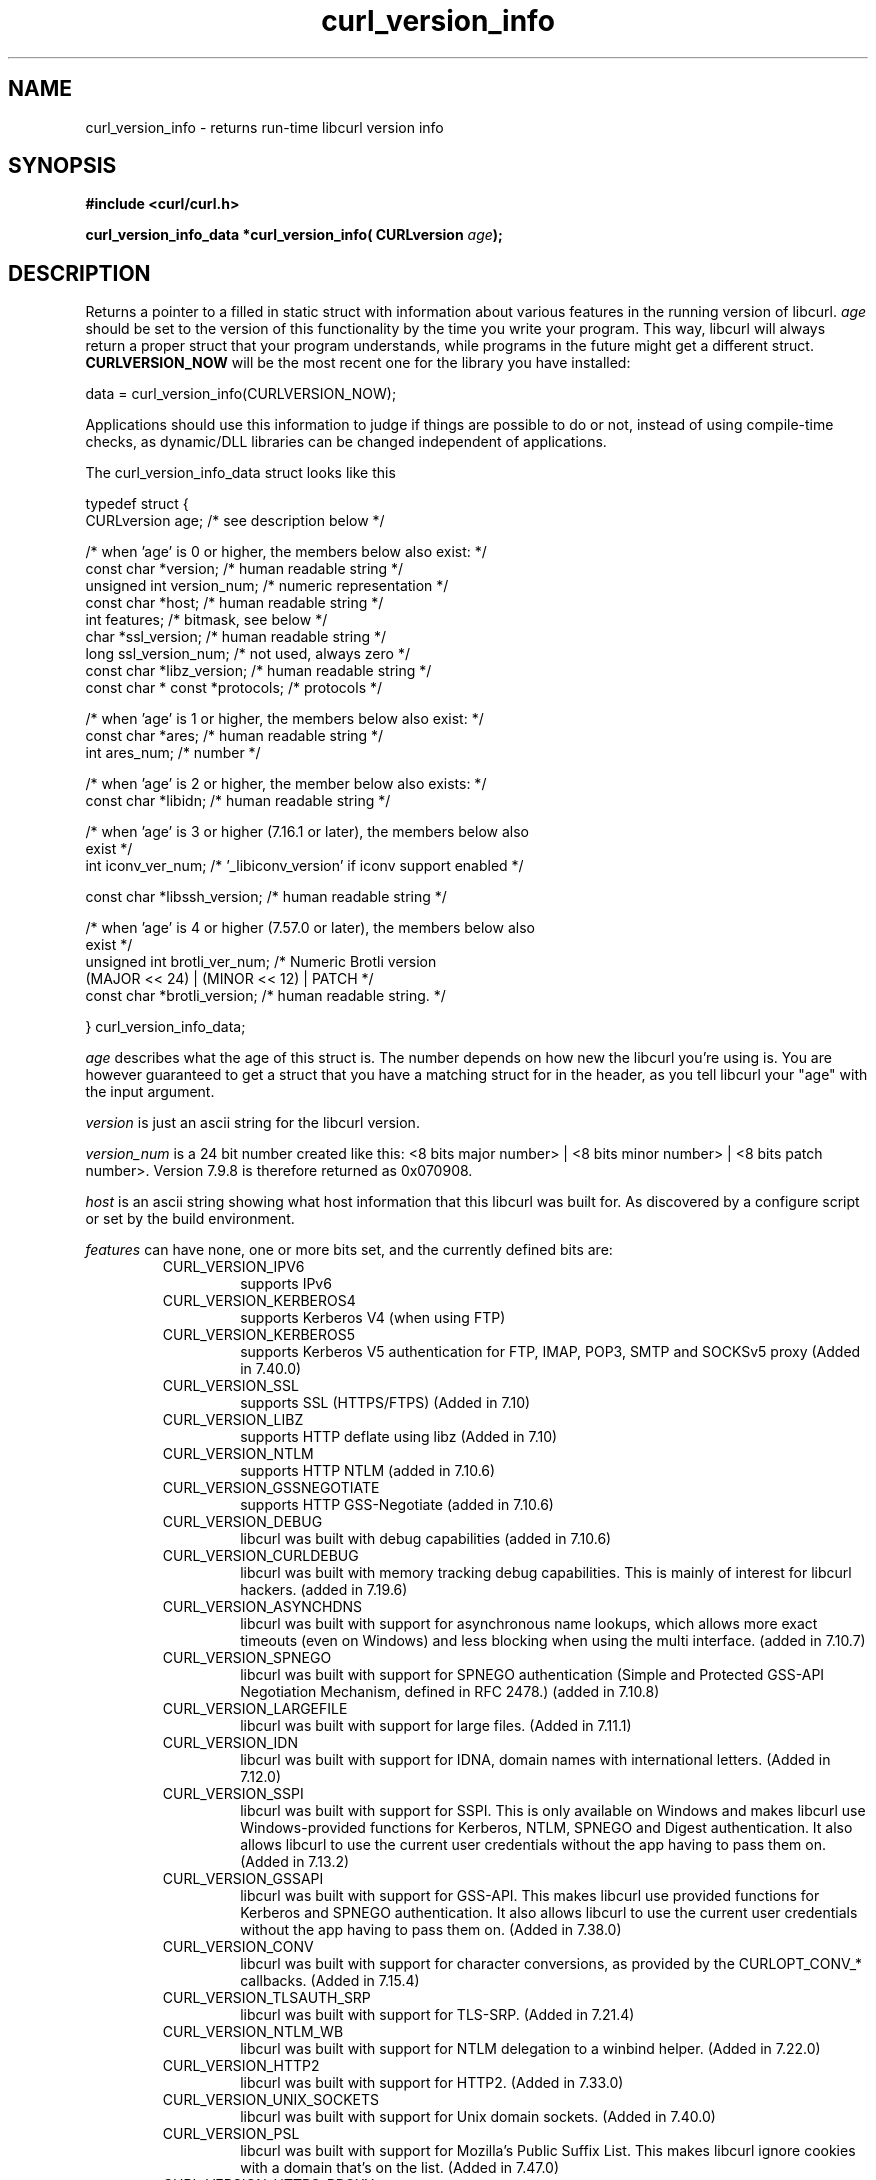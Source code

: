 .\" **************************************************************************
.\" *                                  _   _ ____  _
.\" *  Project                     ___| | | |  _ \| |
.\" *                             / __| | | | |_) | |
.\" *                            | (__| |_| |  _ <| |___
.\" *                             \___|\___/|_| \_\_____|
.\" *
.\" * Copyright (C) 1998 - 2018, Daniel Stenberg, <daniel@haxx.se>, et al.
.\" *
.\" * This software is licensed as described in the file COPYING, which
.\" * you should have received as part of this distribution. The terms
.\" * are also available at https://curl.haxx.se/docs/copyright.html.
.\" *
.\" * You may opt to use, copy, modify, merge, publish, distribute and/or sell
.\" * copies of the Software, and permit persons to whom the Software is
.\" * furnished to do so, under the terms of the COPYING file.
.\" *
.\" * This software is distributed on an "AS IS" basis, WITHOUT WARRANTY OF ANY
.\" * KIND, either express or implied.
.\" *
.\" **************************************************************************
.\"
.TH curl_version_info 3 "March 17, 2018" "libcurl 7.60.0" "libcurl Manual"

.SH NAME
curl_version_info - returns run-time libcurl version info
.SH SYNOPSIS
.B #include <curl/curl.h>
.sp
.BI "curl_version_info_data *curl_version_info( CURLversion "age ");"
.ad
.SH DESCRIPTION
Returns a pointer to a filled in static struct with information about various
features in the running version of libcurl. \fIage\fP should be set to the
version of this functionality by the time you write your program. This way,
libcurl will always return a proper struct that your program understands,
while programs in the future might get a different
struct. \fBCURLVERSION_NOW\fP will be the most recent one for the library you
have installed:

        data = curl_version_info(CURLVERSION_NOW);

Applications should use this information to judge if things are possible to do
or not, instead of using compile-time checks, as dynamic/DLL libraries can be
changed independent of applications.

The curl_version_info_data struct looks like this

.nf
typedef struct {
  CURLversion age;          /* see description below */

  /* when 'age' is 0 or higher, the members below also exist: */
  const char *version;      /* human readable string */
  unsigned int version_num; /* numeric representation */
  const char *host;         /* human readable string */
  int features;             /* bitmask, see below */
  char *ssl_version;        /* human readable string */
  long ssl_version_num;     /* not used, always zero */
  const char *libz_version; /* human readable string */
  const char * const *protocols; /* protocols */

  /* when 'age' is 1 or higher, the members below also exist: */
  const char *ares;         /* human readable string */
  int ares_num;             /* number */

  /* when 'age' is 2 or higher, the member below also exists: */
  const char *libidn;       /* human readable string */

  /* when 'age' is 3 or higher (7.16.1 or later), the members below also
     exist  */
  int iconv_ver_num;       /* '_libiconv_version' if iconv support enabled */

  const char *libssh_version; /* human readable string */

  /* when 'age' is 4 or higher (7.57.0 or later), the members below also
     exist  */
  unsigned int brotli_ver_num; /* Numeric Brotli version
                                  (MAJOR << 24) | (MINOR << 12) | PATCH */
  const char *brotli_version; /* human readable string. */

} curl_version_info_data;
.fi

\fIage\fP describes what the age of this struct is. The number depends on how
new the libcurl you're using is. You are however guaranteed to get a struct
that you have a matching struct for in the header, as you tell libcurl your
"age" with the input argument.

\fIversion\fP is just an ascii string for the libcurl version.

\fIversion_num\fP is a 24 bit number created like this: <8 bits major number>
| <8 bits minor number> | <8 bits patch number>. Version 7.9.8 is therefore
returned as 0x070908.

\fIhost\fP is an ascii string showing what host information that this libcurl
was built for. As discovered by a configure script or set by the build
environment.

\fIfeatures\fP can have none, one or more bits set, and the currently defined
bits are:
.RS
.IP CURL_VERSION_IPV6
supports IPv6
.IP CURL_VERSION_KERBEROS4
supports Kerberos V4 (when using FTP)
.IP CURL_VERSION_KERBEROS5
supports Kerberos V5 authentication for FTP, IMAP, POP3, SMTP and SOCKSv5 proxy
(Added in 7.40.0)
.IP CURL_VERSION_SSL
supports SSL (HTTPS/FTPS) (Added in 7.10)
.IP CURL_VERSION_LIBZ
supports HTTP deflate using libz (Added in 7.10)
.IP CURL_VERSION_NTLM
supports HTTP NTLM (added in 7.10.6)
.IP CURL_VERSION_GSSNEGOTIATE
supports HTTP GSS-Negotiate (added in 7.10.6)
.IP CURL_VERSION_DEBUG
libcurl was built with debug capabilities (added in 7.10.6)
.IP CURL_VERSION_CURLDEBUG
libcurl was built with memory tracking debug capabilities. This is mainly of
interest for libcurl hackers. (added in 7.19.6)
.IP CURL_VERSION_ASYNCHDNS
libcurl was built with support for asynchronous name lookups, which allows
more exact timeouts (even on Windows) and less blocking when using the multi
interface. (added in 7.10.7)
.IP CURL_VERSION_SPNEGO
libcurl was built with support for SPNEGO authentication (Simple and Protected
GSS-API Negotiation Mechanism, defined in RFC 2478.) (added in 7.10.8)
.IP CURL_VERSION_LARGEFILE
libcurl was built with support for large files. (Added in 7.11.1)
.IP CURL_VERSION_IDN
libcurl was built with support for IDNA, domain names with international
letters. (Added in 7.12.0)
.IP CURL_VERSION_SSPI
libcurl was built with support for SSPI. This is only available on Windows and
makes libcurl use Windows-provided functions for Kerberos, NTLM, SPNEGO and
Digest authentication. It also allows libcurl to use the current user
credentials without the app having to pass them on. (Added in 7.13.2)
.IP CURL_VERSION_GSSAPI
libcurl was built with support for GSS-API. This makes libcurl use provided
functions for Kerberos and SPNEGO authentication. It also allows libcurl
to use the current user credentials without the app having to pass them on.
(Added in 7.38.0)
.IP CURL_VERSION_CONV
libcurl was built with support for character conversions, as provided by the
CURLOPT_CONV_* callbacks. (Added in 7.15.4)
.IP CURL_VERSION_TLSAUTH_SRP
libcurl was built with support for TLS-SRP. (Added in 7.21.4)
.IP CURL_VERSION_NTLM_WB
libcurl was built with support for NTLM delegation to a winbind helper.
(Added in 7.22.0)
.IP CURL_VERSION_HTTP2
libcurl was built with support for HTTP2.
(Added in 7.33.0)
.IP CURL_VERSION_UNIX_SOCKETS
libcurl was built with support for Unix domain sockets.
(Added in 7.40.0)
.IP CURL_VERSION_PSL
libcurl was built with support for Mozilla's Public Suffix List. This makes
libcurl ignore cookies with a domain that's on the list.
(Added in 7.47.0)
.IP CURL_VERSION_HTTPS_PROXY
libcurl was built with support for HTTPS-proxy.
(Added in 7.52.0)
.IP CURL_VERSION_MULTI_SSL
libcurl was built with multiple SSL backends. For details, see
\fIcurl_global_sslset(3)\fP.
(Added in 7.56.0)
.IP CURL_VERSION_BROTLI
supports HTTP Brotli content encoding using libbrotlidec (Added in 7.57.0)
.RE
\fIssl_version\fP is an ASCII string for the TLS library name + version
used. If libcurl has no SSL support, this is NULL. For example "WinSSL",
\&"SecureTransport" or "OpenSSL/1.1.0g".

\fIssl_version_num\fP is always 0.

\fIlibz_version\fP is an ASCII string (there is no numerical version). If
libcurl has no libz support, this is NULL.

\fIprotocols\fP is a pointer to an array of char * pointers, containing the
names protocols that libcurl supports (using lowercase letters). The protocol
names are the same as would be used in URLs. The array is terminated by a NULL
entry.
.SH RETURN VALUE
A pointer to a curl_version_info_data struct.
.SH "SEE ALSO"
\fIcurl_version(3)\fP

